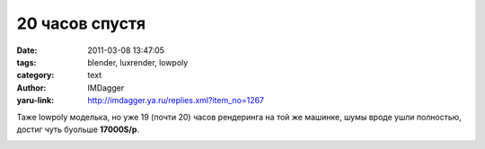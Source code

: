 20 часов спустя
===============
:date: 2011-03-08 13:47:05
:tags: blender, luxrender, lowpoly
:category: text
:author: IMDagger
:yaru-link: http://imdagger.ya.ru/replies.xml?item_no=1267

Таже lowpoly моделька, но уже 19 (почти 20) часов рендеринга на той
же машинке, шумы вроде ушли полностью, достиг чуть буольше **17000S/p**.

.. class:: text-center

|image0|

.. |image0| image:: http://img-fotki.yandex.ru/get/5503/imdagger.9/0_54547_ded5f72b_L
   :target: http://fotki.yandex.ru/users/imdagger/view/345415/
